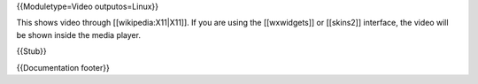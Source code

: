 {{Moduletype=Video outputos=Linux}}

This shows video through [[wikipedia:X11|X11]]. If you are using the
[[wxwidgets]] or [[skins2]] interface, the video will be shown inside
the media player.

{{Stub}}

{{Documentation footer}}
